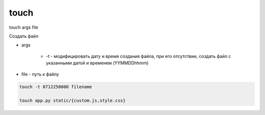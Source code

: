 touch
=====

touch args file

Создать файл

* args
    
    * -t - модифицировать дату и время создания файла, при его отсутствии, создать файл с указанными датой и временем (YYMMDDhhmm)

* file - путь к файлу

.. code-block:: sh
    
    touch -t 0712250000 filename

    touch app.py static/{custom.js,style.css}
